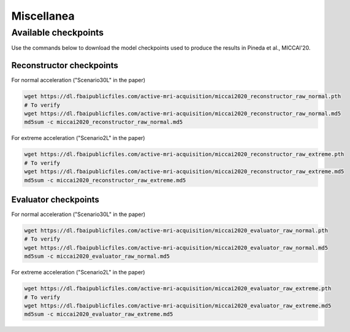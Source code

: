Miscellanea
===========

Available checkpoints
---------------------
Use the commands below to download the model checkpoints used to produce the results in
Pineda et al., MICCAI'20.

Reconstructor checkpoints
^^^^^^^^^^^^^^^^^^^^^^^^^

For normal acceleration ("Scenario30L" in the paper)

.. code-block:: bash

    wget https://dl.fbaipublicfiles.com/active-mri-acquisition/miccai2020_reconstructor_raw_normal.pth
    # To verify
    wget https://dl.fbaipublicfiles.com/active-mri-acquisition/miccai2020_reconstructor_raw_normal.md5
    md5sum -c miccai2020_reconstructor_raw_normal.md5

For extreme acceleration ("Scenario2L" in the paper)

.. code-block:: bash

    wget https://dl.fbaipublicfiles.com/active-mri-acquisition/miccai2020_reconstructor_raw_extreme.pth
    # To verify
    wget https://dl.fbaipublicfiles.com/active-mri-acquisition/miccai2020_reconstructor_raw_extreme.md5
    md5sum -c miccai2020_reconstructor_raw_extreme.md5

Evaluator checkpoints
^^^^^^^^^^^^^^^^^^^^^

For normal acceleration ("Scenario30L" in the paper)

.. code-block:: bash

    wget https://dl.fbaipublicfiles.com/active-mri-acquisition/miccai2020_evaluator_raw_normal.pth
    # To verify
    wget https://dl.fbaipublicfiles.com/active-mri-acquisition/miccai2020_evaluator_raw_normal.md5
    md5sum -c miccai2020_evaluator_raw_normal.md5

For extreme acceleration ("Scenario2L" in the paper)

.. code-block:: bash

    wget https://dl.fbaipublicfiles.com/active-mri-acquisition/miccai2020_evaluator_raw_extreme.pth
    # To verify
    wget https://dl.fbaipublicfiles.com/active-mri-acquisition/miccai2020_evaluator_raw_extreme.md5
    md5sum -c miccai2020_evaluator_raw_extreme.md5